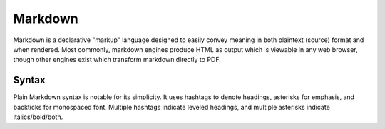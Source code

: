 .. index::
   single: markdown
   triple: programming language; declarative; markdown

.. _topics/languages/dec/markdown:

Markdown
========

Markdown is a declarative "markup" language designed to easily convey meaning
in both plaintext (source) format and when rendered.  Most commonly, markdown
engines produce HTML as output which is viewable in any web browser, though
other engines exist which transform markdown directly to PDF.

.. seealso::

   * `The official Markdown site
     <https://daringfireball.net/projects/markdown/>`_
   * :ref:`topics/languages/dec/restructuredtext`, a comparable markup language
     leaning more towards "prettier when rendered"

Syntax
------

Plain Markdown syntax is notable for its simplicity.  It uses hashtags to
denote headings, asterisks for emphasis, and backticks for monospaced font.
Multiple hashtags indicate leveled headings, and multiple asterisks indicate
italics/bold/both.

.. code-block:: markdown
   :caption: Example plain Markdown
   :linenos:

   # This is a level 1 heading

   That heading is equivalent to `<h1>This is a level 1 heading</h1>` in HTML.
   That snip of HTML will be monospaced, because it is wrapped in backticks.

   *This text is in italics*, **this text in bold**, ***and this in both
   italics and bold***.

.. todo::

   Github-flavored markdown syntax (maybe Bitbucket too?  though, from
   experience, that standard does NOT match perfectly with what bitbucket
   *actually* does)

